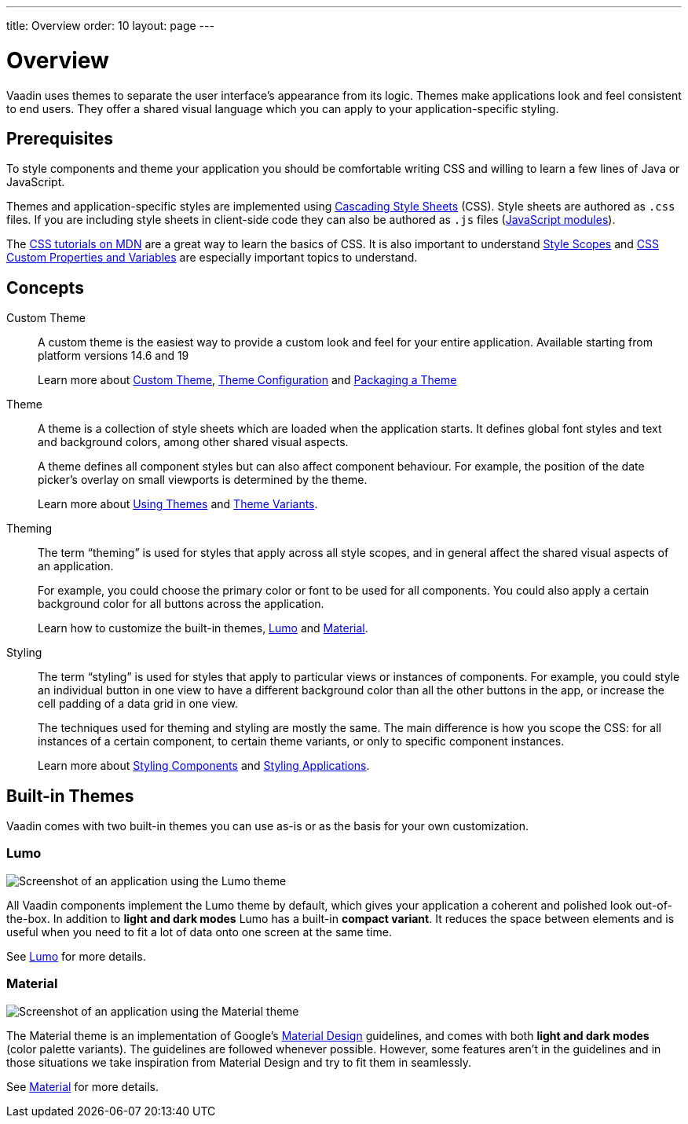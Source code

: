 ---
title: Overview
order: 10
layout: page
---

= Overview

Vaadin uses themes to separate the user interface's appearance from its logic.
Themes make applications look and feel consistent to end users.
They offer a shared visual language which you can apply to your application-specific styling.


== Prerequisites

To style components and theme your application you should be comfortable writing CSS and willing to learn a few lines of Java or JavaScript.

Themes and application-specific styles are implemented using https://developer.mozilla.org/en-US/docs/Web/CSS[Cascading Style Sheets] (CSS).
Style sheets are authored as `.css` files.
If you are including style sheets in client-side code they can also be authored as `.js` files (https://developer.mozilla.org/en-US/docs/Web/JavaScript/Guide/Modules[JavaScript modules]).

The https://developer.mozilla.org/en-US/docs/Learn/CSS[CSS tutorials on MDN] are a great way to learn the basics of CSS.
It is also important to understand <<style-scopes#,Style Scopes>> and <<css-custom-properties#,CSS Custom Properties and Variables>> are especially important topics to understand.


== Concepts

Custom Theme::

A custom theme is the easiest way to provide a custom look and feel for your entire application.
Available starting from platform versions 14.6 and 19
+
Learn more about <<custom-theme#, Custom Theme>>, <<custom-theme-configuration#, Theme Configuration>> and <<custom-theme-packaging#,  Packaging a Theme>>

Theme::

A theme is a collection of style sheets which are loaded when the application starts.
It defines global font styles and text and background colors, among other shared visual aspects.
+
A theme defines all component styles but can also affect component behaviour.
For example, the position of the date picker's overlay on small viewports is determined by the theme.
+
Learn more about <<using-themes#,Using Themes>> and <<theme-variants#,Theme Variants>>.

Theming::

The term “theming” is used for styles that apply across all style scopes, and in general affect the shared visual aspects of an application.
+
For example, you could choose the primary color or font to be used for all components. You could also apply a certain background color for all buttons across the application.
+
Learn how to customize the built-in themes, <<lumo/overview#,Lumo>> and <<material/overview#,Material>>.

Styling::

The term “styling” is used for styles that apply to particular views or instances of components.
For example, you could style an individual button in one view to have a different background color than all the other buttons in the app, or increase the cell padding of a data grid in one view.
+
The techniques used for theming and styling are mostly the same.
The main difference is how you scope the CSS: for all instances of a certain component, to certain theme variants, or only to specific component instances.
+
Learn more about <<styling-components#,Styling Components>> and <<styling-applications#,Styling Applications>>.


== Built-in Themes

Vaadin comes with two built-in themes you can use as-is or as the basis for your own customization.

=== Lumo

image:images/lumo-theme.png[Screenshot of an application using the Lumo theme]

All Vaadin components implement the Lumo theme by default, which gives your application a coherent and polished look out-of-the-box.
In addition to *light and dark modes* Lumo has a built-in *compact variant*.
It reduces the space between elements and is useful when you need to fit a lot of data onto one screen at the same time.

See <<./lumo/overview#,Lumo>> for more details.


=== Material

image:images/material-theme.png[Screenshot of an application using the Material theme]

The Material theme is an implementation of Google's https://material.io[Material Design] guidelines, and comes with both *light and dark modes* (color palette variants).
The guidelines are followed whenever possible.
However, some features aren't in the guidelines and in those situations we take inspiration from Material Design and try to fit them in seamlessly.

See <<./material/overview#,Material>> for more details.
